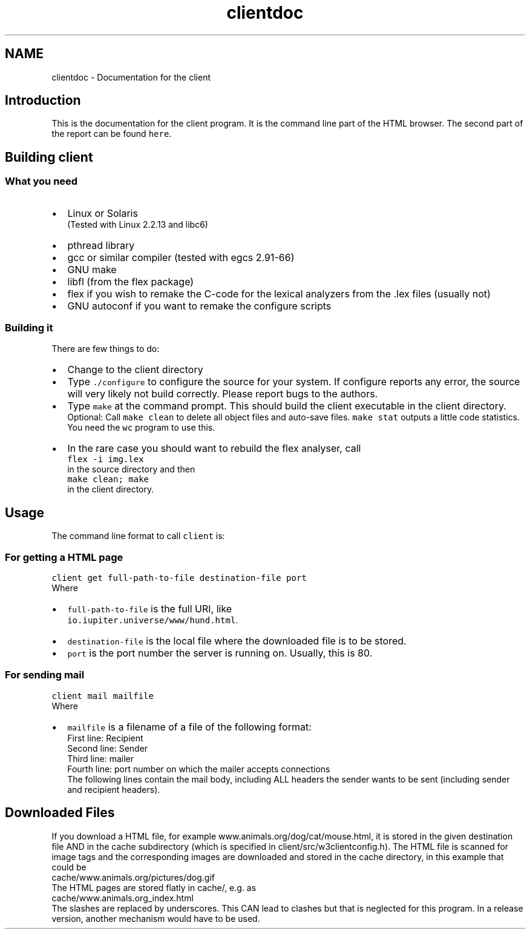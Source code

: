.TH "clientdoc" 3 "6 Jul 2006" "Version 1.0" "w3server" \" -*- nroff -*-
.ad l
.nh
.SH NAME
clientdoc \- Documentation for the client
.SH "Introduction"
.PP
This is the documentation for the client program. It is the command line part of the HTML browser. The second part of the report can be found \fChere\fP. 
.SH "Building client"
.PP
.SS "What you need"
.PD 0
.IP "\(bu" 2
Linux or Solaris 
.br
 (Tested with Linux 2.2.13 and libc6) 
.IP "\(bu" 2
pthread library 
.IP "\(bu" 2
gcc or similar compiler (tested with egcs 2.91-66) 
.IP "\(bu" 2
GNU make 
.IP "\(bu" 2
libfl (from the flex package) 
.IP "\(bu" 2
flex if you wish to remake the C-code for the lexical analyzers from the .lex files (usually not) 
.IP "\(bu" 2
GNU autoconf if you want to remake the configure scripts 
.PP
.SS "Building it"
There are few things to do: 
.PD 0

.IP "\(bu" 2
Change to the client directory  
.IP "\(bu" 2
Type \fC./configure\fP to configure the source for your system. If configure reports any error, the source will very likely not build correctly. Please report bugs to the authors. 
.IP "\(bu" 2
Type \fCmake\fP at the command prompt. This should build the client executable in the client directory.
.br
 Optional: Call \fCmake clean\fP to delete all object files and auto-save files. \fCmake stat\fP outputs a little code statistics. You need the \fCwc\fP program to use this. 
.IP "\(bu" 2
In the rare case you should want to rebuild the flex analyser, call 
.br
 \fCflex -i img.lex\fP 
.br
 in the source directory and then 
.br
 \fCmake clean; make\fP 
.br
 in the client directory. 
.PP
.SH "Usage"
.PP
The command line format to call \fCclient\fP is: 
.br
 
.SS "For getting a HTML page"
\fCclient get full-path-to-file destination-file port\fP 
.br
 Where 
.PD 0

.IP "\(bu" 2
\fCfull-path-to-file\fP is the full URI, like 
.br
 \fCio.iupiter.universe/www/hund.html\fP.  
.IP "\(bu" 2
\fCdestination-file\fP is the local file where the downloaded file is to be stored. 
.IP "\(bu" 2
\fCport\fP is the port number the server is running on. Usually, this is 80. 
.PP
.SS "For sending mail"
\fCclient mail mailfile\fP 
.br
 Where 
.PD 0

.IP "\(bu" 2
\fCmailfile\fP is a filename of a file of the following format: 
.br
 First line: Recipient 
.br
 Second line: Sender 
.br
 Third line: mailer 
.br
 Fourth line: port number on which the mailer accepts connections 
.br
 The following lines contain the mail body, including ALL headers the sender wants to be sent (including sender and recipient headers).  
.PP
.SH "Downloaded Files"
.PP
If you download a HTML file, for example www.animals.org/dog/cat/mouse.html, it is stored in the given destination file AND in the cache subdirectory (which is specified in client/src/w3clientconfig.h). The HTML file is scanned for image tags and the corresponding images are downloaded and stored in the cache directory, in this example that could be 
.br
 cache/www.animals.org/pictures/dog.gif 
.br
 The HTML pages are stored flatly in cache/, e.g. as 
.br
 cache/www.animals.org_index.html 
.br
 The slashes are replaced by underscores. This CAN lead to clashes but that is neglected for this program. In a release version, another mechanism would have to be used. 
